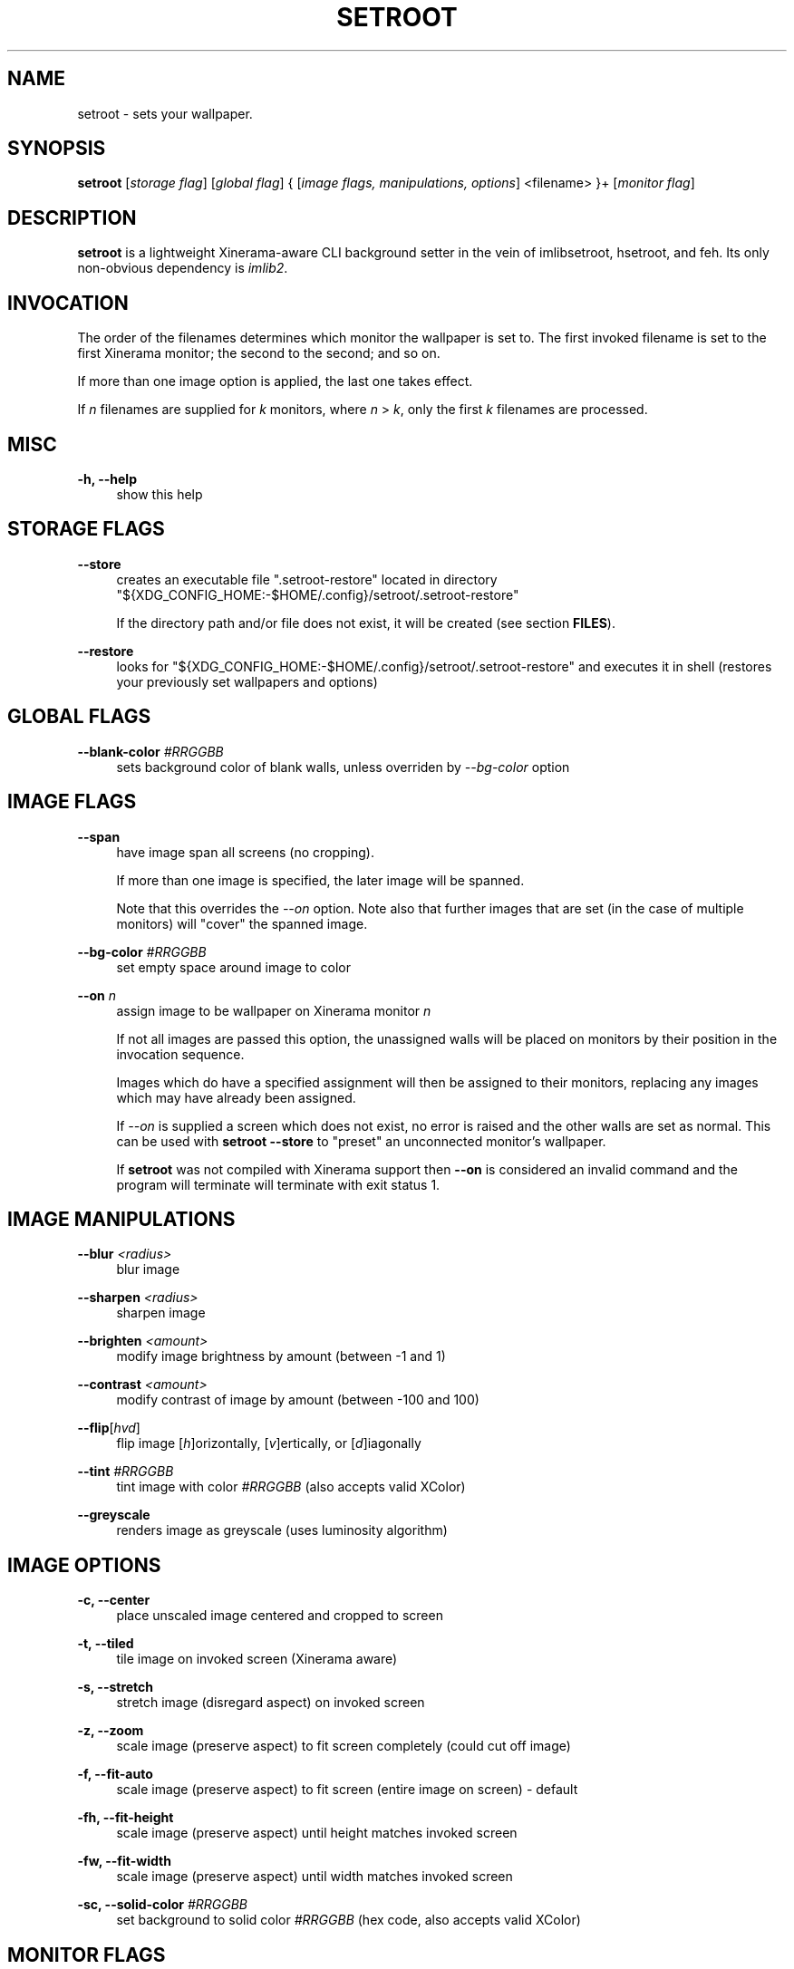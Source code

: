 '\" t
.\"     Title: setroot
.\"    Author: [see the "AUTHOR" section]
.\" Generator: DocBook XSL Stylesheets v1.78.1 <http://docbook.sf.net/>
.\"      Date: 11/13/2014
.\"    Manual: \ \&
.\"    Source: \ \&
.\"  Language: English
.\"
.TH "SETROOT" "1" "02/08/2016" "v1\&.5" "Setroot Manual"
.\" -----------------------------------------------------------------
.\" * Define some portability stuff
.\" -----------------------------------------------------------------
.\" ~~~~~~~~~~~~~~~~~~~~~~~~~~~~~~~~~~~~~~~~~~~~~~~~~~~~~~~~~~~~~~~~~
.\" http://bugs.debian.org/507673
.\" http://lists.gnu.org/archive/html/groff/2009-02/msg00013.html
.\" ~~~~~~~~~~~~~~~~~~~~~~~~~~~~~~~~~~~~~~~~~~~~~~~~~~~~~~~~~~~~~~~~~
.ie \n(.g .ds Aq \(aq
.el       .ds Aq '
.\" -----------------------------------------------------------------
.\" * set default formatting
.\" -----------------------------------------------------------------
.\" disable hyphenation
.nh
.\" disable justification (adjust text to left margin only)
.ad l
.\" -----------------------------------------------------------------
.\" * MAIN CONTENT STARTS HERE *
.\" -----------------------------------------------------------------
.SH "NAME"
setroot \- sets your wallpaper\&.
.SH "SYNOPSIS"
.sp
\fBsetroot\fR [\fIstorage flag\fR] [\fIglobal flag\fR] { [\fIimage flags, manipulations, options\fR] <filename> }+ [\fImonitor flag\fR]
.SH "DESCRIPTION"
.sp
\fBsetroot\fR is a lightweight Xinerama\-aware CLI background setter in the vein of imlibsetroot, hsetroot, and feh\&. Its only non\-obvious dependency is \fIimlib2\fR\&.
.SH "INVOCATION"
.sp
The order of the filenames determines which monitor the wallpaper is set to\&. The first invoked filename is set to the first Xinerama monitor; the second to the second; and so on\&.
.sp
If more than one image option is applied, the last one takes effect\&.
.sp
If \fIn\fR filenames are supplied for \fIk\fR monitors, where \fIn\fR > \fIk\fR, only the first \fIk\fR filenames are processed\&.
.SH "MISC"
.PP
\fB\-h, \-\-help\fR
.RS 4
show this help
.RE
.SH "STORAGE FLAGS"
.PP
\fB\-\-store\fR
.RS 4
creates an executable file ".setroot-restore" located in directory
"${XDG_CONFIG_HOME:-$HOME/.config}/setroot/\&.setroot\-restore"
.sp
If the directory path and/or file does not exist, it will be created (see section \fBFILES\fR)\&.
.RE
.PP
\fB\-\-restore\fR
.RS 4
looks for
"${XDG_CONFIG_HOME:-$HOME/.config}/setroot/\&.setroot\-restore"
and executes it in shell (restores your previously set wallpapers and options)
.RE
.SH "GLOBAL FLAGS"
.PP
\fB\-\-blank\-color\fR \fI#RRGGBB\fR
.RS 4
sets background color of blank walls, unless overriden by
\fI\-\-bg\-color\fR
option
.RE
.SH "IMAGE FLAGS"
.PP
\fB\-\-span\fR
.RS 4
have image span all screens (no cropping)\&.
.sp
If more than one image is specified, the later image will be spanned\&.
.sp
Note that this overrides the \fI\-\-on\fR option\&. Note also that further images that are set (in the case of multiple monitors) will "cover" the spanned image\&.
.RE
.PP
\fB\-\-bg\-color\fR \fI#RRGGBB\fR
.RS 4
set empty space around image to color
.RE
.PP
\fB\-\-on\fR \fIn\fR
.RS 4
assign image to be wallpaper on Xinerama monitor
\fIn\fR
.sp
If not all images are passed this option, the unassigned walls will be placed on monitors by their position in the invocation sequence\&.
.sp
Images which do have a specified assignment will then be assigned to their monitors, replacing any images which may have already been assigned\&.
.sp
If \fI\-\-on\fR is supplied a screen which does not exist, no error is raised and the other walls are set as normal\&. This can be used with \fBsetroot --store\fR to "preset" an unconnected monitor's wallpaper\&.
.sp
If \fBsetroot\fR was not compiled with Xinerama support then \fB--on\fR is considered an invalid command and the program will terminate will terminate with exit status 1. 
.RE
.SH "IMAGE MANIPULATIONS"
.PP
\fB\-\-blur\fR \fI<radius>\fR
.RS 4
blur image
.RE
.PP
\fB\-\-sharpen\fR \fI<radius>\fR
.RS 4
sharpen image
.RE
.PP
\fB\-\-brighten\fR \fI<amount>\fR
.RS 4
modify image brightness by amount (between \-1 and 1)
.RE
.PP
\fB\-\-contrast\fR \fI<amount>\fR
.RS 4
modify contrast of image by amount (between \-100 and 100)
.RE
.PP
\fB\-\-flip\fR[\fIhvd\fR]
.RS 4
flip image [\fIh\fR]orizontally, [\fIv\fR]ertically, or [\fId\fR]iagonally
.RE
.PP
\fB\-\-tint\fR \fI#RRGGBB\fR
.RS 4
tint image with color \fI#RRGGBB\fR (also accepts valid XColor)
.RE
.PP
\fB\-\-greyscale\fR
.RS 4
renders image as greyscale (uses luminosity algorithm)
.RE
.SH "IMAGE OPTIONS"
.PP
\fB\-c, \-\-center\fR
.RS 4
place unscaled image centered and cropped to screen
.RE
.PP
\fB\-t, \-\-tiled\fR
.RS 4
tile image on invoked screen (Xinerama aware)
.RE
.PP
\fB\-s, \-\-stretch\fR
.RS 4
stretch image (disregard aspect) on invoked screen
.RE
.PP
\fB\-z, \-\-zoom\fR
.RS 4
scale image (preserve aspect) to fit screen completely (could cut off image)
.RE
.PP
\fB\-f, \-\-fit\-auto\fR
.RS 4
scale image (preserve aspect) to fit screen (entire image on screen) \- default
.RE
.PP
\fB\-fh, \-\-fit\-height\fR
.RS 4
scale image (preserve aspect) until height matches invoked screen
.RE
.PP
\fB\-fw, \-\-fit\-width\fR
.RS 4
scale image (preserve aspect) until width matches invoked screen
.RE
.PP
\fB\-sc, \-\-solid\-color\fB \fI#RRGGBB\fR
.RS 4
set background to solid color \fI#RRGGBB\fR (hex code, also accepts valid XColor)
.RE
.SH "MONITOR FLAGS"
.PP
\fB\-\-use\-x\-geometry\fR
.RS 4
number Xinerama monitors from leftmost to rightmost
.RE
.PP
\fB\-\-use\-y\-geometry\fR
.RS 4
number Xinerama monitors from topmost to bottommost
.RE
.SH "FILES"
.sp
\fBsetroot\fR creates the directory "${XDG_CONFIG_HOME:-$HOME/.config}/setroot" and places an executable file \fB.setroot-restore\fR there when \fBsetroot --store\fR is invoked for the first time\&.
.sp
\fBsetroot --restore\fR uses this file to restore the most recent (valid) invocation of \fBsetroot\fR\&.
.SH "AUTHOR"
.sp
\fB\(co 2014\fR Tim Zhou <ttzhou@uwaterloo\&.ca>
.SH "ACKNOWLEDGMENTS"
.sp
\fIset_pixmap_property()\fR is \fB\(co 1998\fR Michael Jennings <mej@eterm\&.org>
.sp
\fIfind_desktop()\fR is a modification of get_desktop_window() \fB\(co 2004\-2012\fR Jonathan Koren <jonathan@jonathankoren\&.com>
